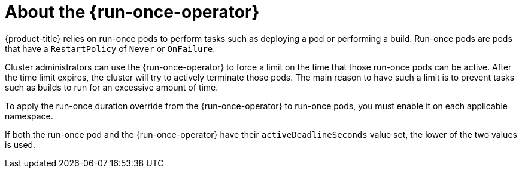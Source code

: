 // Module included in the following assemblies:
//
// * nodes/pods/run_once_duration_override/index.adoc

:_mod-docs-content-type: CONCEPT
[id="run-once-about_{context}"]
= About the {run-once-operator}

{product-title} relies on run-once pods to perform tasks such as deploying a pod or performing a build. Run-once pods are pods that have a `RestartPolicy` of `Never` or `OnFailure`.

Cluster administrators can use the {run-once-operator} to force a limit on the time that those run-once pods can be active. After the time limit expires, the cluster will try to actively terminate those pods. The main reason to have such a limit is to prevent tasks such as builds to run for an excessive amount of time.

To apply the run-once duration override from the {run-once-operator} to run-once pods, you must enable it on each applicable namespace.

If both the run-once pod and the {run-once-operator} have their `activeDeadlineSeconds` value set, the lower of the two values is used.
